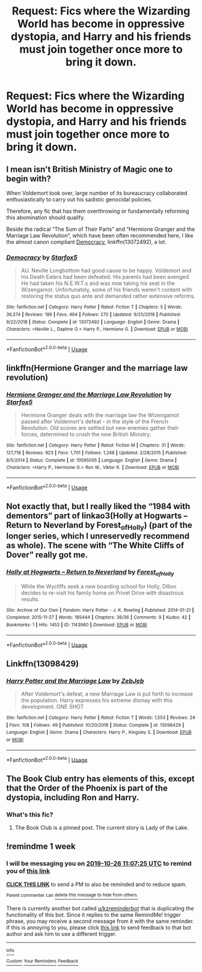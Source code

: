 #+TITLE: Request: Fics where the Wizarding World has become in oppressive dystopia, and Harry and his friends must join together once more to bring it down.

* Request: Fics where the Wizarding World has become in oppressive dystopia, and Harry and his friends must join together once more to bring it down.
:PROPERTIES:
:Score: 9
:DateUnix: 1571407445.0
:DateShort: 2019-Oct-18
:FlairText: Request
:END:

** I mean isn't British Ministry of Magic one to begin with?

When Voldemort took over, large number of its bureaucracy collaborated enthusiastically to carry out his sadistic genocidal policies.

Therefore, any fic that has them overthrowing or fundamentally reforming this abomination should qualify.

Beside the radical “The Sum of Their Parts” and “Hermione Granger and the Marriage Law Revolution”, which have been often recommended here, I like the almost canon compliant [[https://www.fanfiction.net/s/13072492/1/Democracy][Democracy]], linkffn(13072492), a lot.
:PROPERTIES:
:Author: InquisitorCOC
:Score: 7
:DateUnix: 1571420209.0
:DateShort: 2019-Oct-18
:END:

*** [[https://www.fanfiction.net/s/13072492/1/][*/Democracy/*]] by [[https://www.fanfiction.net/u/2548648/Starfox5][/Starfox5/]]

#+begin_quote
  AU. Neville Longbottom had good cause to be happy. Voldemort and his Death Eaters had been defeated. His parents had been avenged. He had taken his N.E.W.T.s and was now taking his seat in the Wizengamot. Unfortunately, some of his friends weren't content with restoring the status quo ante and demanded rather extensive reforms.
#+end_quote

^{/Site/:} ^{fanfiction.net} ^{*|*} ^{/Category/:} ^{Harry} ^{Potter} ^{*|*} ^{/Rated/:} ^{Fiction} ^{T} ^{*|*} ^{/Chapters/:} ^{5} ^{*|*} ^{/Words/:} ^{36,374} ^{*|*} ^{/Reviews/:} ^{189} ^{*|*} ^{/Favs/:} ^{464} ^{*|*} ^{/Follows/:} ^{270} ^{*|*} ^{/Updated/:} ^{9/25/2018} ^{*|*} ^{/Published/:} ^{9/22/2018} ^{*|*} ^{/Status/:} ^{Complete} ^{*|*} ^{/id/:} ^{13072492} ^{*|*} ^{/Language/:} ^{English} ^{*|*} ^{/Genre/:} ^{Drama} ^{*|*} ^{/Characters/:} ^{<Neville} ^{L.,} ^{Daphne} ^{G.>} ^{Harry} ^{P.,} ^{Hermione} ^{G.} ^{*|*} ^{/Download/:} ^{[[http://www.ff2ebook.com/old/ffn-bot/index.php?id=13072492&source=ff&filetype=epub][EPUB]]} ^{or} ^{[[http://www.ff2ebook.com/old/ffn-bot/index.php?id=13072492&source=ff&filetype=mobi][MOBI]]}

--------------

*FanfictionBot*^{2.0.0-beta} | [[https://github.com/tusing/reddit-ffn-bot/wiki/Usage][Usage]]
:PROPERTIES:
:Author: FanfictionBot
:Score: 3
:DateUnix: 1571420226.0
:DateShort: 2019-Oct-18
:END:


** linkffn(Hermione Granger and the marriage law revolution)
:PROPERTIES:
:Score: 6
:DateUnix: 1571419973.0
:DateShort: 2019-Oct-18
:END:

*** [[https://www.fanfiction.net/s/10595005/1/][*/Hermione Granger and the Marriage Law Revolution/*]] by [[https://www.fanfiction.net/u/2548648/Starfox5][/Starfox5/]]

#+begin_quote
  Hermione Granger deals with the marriage law the Wizengamot passed after Voldemort's defeat - in the style of the French Revolution. Old scores are settled but new enemies gather their forces, determined to crush the new British Ministry.
#+end_quote

^{/Site/:} ^{fanfiction.net} ^{*|*} ^{/Category/:} ^{Harry} ^{Potter} ^{*|*} ^{/Rated/:} ^{Fiction} ^{M} ^{*|*} ^{/Chapters/:} ^{31} ^{*|*} ^{/Words/:} ^{127,718} ^{*|*} ^{/Reviews/:} ^{923} ^{*|*} ^{/Favs/:} ^{1,701} ^{*|*} ^{/Follows/:} ^{1,248} ^{*|*} ^{/Updated/:} ^{2/28/2015} ^{*|*} ^{/Published/:} ^{8/5/2014} ^{*|*} ^{/Status/:} ^{Complete} ^{*|*} ^{/id/:} ^{10595005} ^{*|*} ^{/Language/:} ^{English} ^{*|*} ^{/Genre/:} ^{Drama} ^{*|*} ^{/Characters/:} ^{<Harry} ^{P.,} ^{Hermione} ^{G.>} ^{Ron} ^{W.,} ^{Viktor} ^{K.} ^{*|*} ^{/Download/:} ^{[[http://www.ff2ebook.com/old/ffn-bot/index.php?id=10595005&source=ff&filetype=epub][EPUB]]} ^{or} ^{[[http://www.ff2ebook.com/old/ffn-bot/index.php?id=10595005&source=ff&filetype=mobi][MOBI]]}

--------------

*FanfictionBot*^{2.0.0-beta} | [[https://github.com/tusing/reddit-ffn-bot/wiki/Usage][Usage]]
:PROPERTIES:
:Author: FanfictionBot
:Score: 2
:DateUnix: 1571419990.0
:DateShort: 2019-Oct-18
:END:


** Not exactly that, but I really liked the “1984 with dementors” part of linkao3(Holly at Hogwarts -- Return to Neverland by Forest_of_Holly) (part of the longer series, which I unreservedly recommend as whole). The scene with “The White Cliffs of Dover” really got me.
:PROPERTIES:
:Author: ceplma
:Score: 2
:DateUnix: 1571409664.0
:DateShort: 2019-Oct-18
:END:

*** [[https://archiveofourown.org/works/1143960][*/Holly at Hogwarts -- Return to Neverland/*]] by [[https://www.archiveofourown.org/users/Forest_of_Holly/pseuds/Forest_of_Holly][/Forest_of_Holly/]]

#+begin_quote
  While the Wycliffs seek a new boarding school for Holly, Dillon decides to re-visit his family home on Privet Drive with disastrous results.
#+end_quote

^{/Site/:} ^{Archive} ^{of} ^{Our} ^{Own} ^{*|*} ^{/Fandom/:} ^{Harry} ^{Potter} ^{-} ^{J.} ^{K.} ^{Rowling} ^{*|*} ^{/Published/:} ^{2014-01-21} ^{*|*} ^{/Completed/:} ^{2015-11-27} ^{*|*} ^{/Words/:} ^{185444} ^{*|*} ^{/Chapters/:} ^{36/36} ^{*|*} ^{/Comments/:} ^{9} ^{*|*} ^{/Kudos/:} ^{42} ^{*|*} ^{/Bookmarks/:} ^{1} ^{*|*} ^{/Hits/:} ^{1453} ^{*|*} ^{/ID/:} ^{1143960} ^{*|*} ^{/Download/:} ^{[[https://archiveofourown.org/downloads/1143960/Holly%20at%20Hogwarts%20--.epub?updated_at=1518283105][EPUB]]} ^{or} ^{[[https://archiveofourown.org/downloads/1143960/Holly%20at%20Hogwarts%20--.mobi?updated_at=1518283105][MOBI]]}

--------------

*FanfictionBot*^{2.0.0-beta} | [[https://github.com/tusing/reddit-ffn-bot/wiki/Usage][Usage]]
:PROPERTIES:
:Author: FanfictionBot
:Score: 2
:DateUnix: 1571409695.0
:DateShort: 2019-Oct-18
:END:


** Linkffn(13098429)
:PROPERTIES:
:Author: MoD_Peverell
:Score: 2
:DateUnix: 1571563555.0
:DateShort: 2019-Oct-20
:END:

*** [[https://www.fanfiction.net/s/13098429/1/][*/Harry Potter and the Marriage Law/*]] by [[https://www.fanfiction.net/u/10283561/ZebJeb][/ZebJeb/]]

#+begin_quote
  After Voldemort's defeat, a new Marriage Law is put forth to increase the population. Harry expresses his extreme dismay with this development. ONE SHOT
#+end_quote

^{/Site/:} ^{fanfiction.net} ^{*|*} ^{/Category/:} ^{Harry} ^{Potter} ^{*|*} ^{/Rated/:} ^{Fiction} ^{T} ^{*|*} ^{/Words/:} ^{1,553} ^{*|*} ^{/Reviews/:} ^{24} ^{*|*} ^{/Favs/:} ^{108} ^{*|*} ^{/Follows/:} ^{49} ^{*|*} ^{/Published/:} ^{10/20/2018} ^{*|*} ^{/Status/:} ^{Complete} ^{*|*} ^{/id/:} ^{13098429} ^{*|*} ^{/Language/:} ^{English} ^{*|*} ^{/Genre/:} ^{Drama} ^{*|*} ^{/Characters/:} ^{Harry} ^{P.,} ^{Kingsley} ^{S.} ^{*|*} ^{/Download/:} ^{[[http://www.ff2ebook.com/old/ffn-bot/index.php?id=13098429&source=ff&filetype=epub][EPUB]]} ^{or} ^{[[http://www.ff2ebook.com/old/ffn-bot/index.php?id=13098429&source=ff&filetype=mobi][MOBI]]}

--------------

*FanfictionBot*^{2.0.0-beta} | [[https://github.com/tusing/reddit-ffn-bot/wiki/Usage][Usage]]
:PROPERTIES:
:Author: FanfictionBot
:Score: 1
:DateUnix: 1571563569.0
:DateShort: 2019-Oct-20
:END:


** The Book Club entry has elements of this, except that the Order of the Phoenix is part of the dystopia, including Ron and Harry.
:PROPERTIES:
:Author: thrawnca
:Score: 3
:DateUnix: 1571433076.0
:DateShort: 2019-Oct-19
:END:

*** What's this fic?
:PROPERTIES:
:Author: GMantis
:Score: 1
:DateUnix: 1572467064.0
:DateShort: 2019-Oct-30
:END:

**** The Book Club is a pinned post. The current story is Lady of the Lake.
:PROPERTIES:
:Author: thrawnca
:Score: 1
:DateUnix: 1572467137.0
:DateShort: 2019-Oct-30
:END:


** !remindme 1 week
:PROPERTIES:
:Score: 1
:DateUnix: 1571483245.0
:DateShort: 2019-Oct-19
:END:

*** I will be messaging you on [[http://www.wolframalpha.com/input/?i=2019-10-26%2011:07:25%20UTC%20To%20Local%20Time][*2019-10-26 11:07:25 UTC*]] to remind you of [[https://np.reddit.com/r/HPfanfiction/comments/djnyrb/request_fics_where_the_wizarding_world_has_become/f49t9m8/][*this link*]]

[[https://np.reddit.com/message/compose/?to=RemindMeBot&subject=Reminder&message=%5Bhttps%3A%2F%2Fwww.reddit.com%2Fr%2FHPfanfiction%2Fcomments%2Fdjnyrb%2Frequest_fics_where_the_wizarding_world_has_become%2Ff49t9m8%2F%5D%0A%0ARemindMe%21%202019-10-26%2011%3A07%3A25%20UTC][*CLICK THIS LINK*]] to send a PM to also be reminded and to reduce spam.

^{Parent commenter can} [[https://np.reddit.com/message/compose/?to=RemindMeBot&subject=Delete%20Comment&message=Delete%21%20djnyrb][^{delete this message to hide from others.}]]

There is currently another bot called [[/u/kzreminderbot][u/kzreminderbot]] that is duplicating the functionality of this bot. Since it replies to the same RemindMe! trigger phrase, you may receive a second message from it with the same reminder. If this is annoying to you, please click [[https://np.reddit.com/message/compose/?to=kzreminderbot&subject=Feedback%21%20KZ%20Reminder%20Bot][this link]] to send feedback to that bot author and ask him to use a different trigger.

--------------

[[https://np.reddit.com/r/RemindMeBot/comments/c5l9ie/remindmebot_info_v20/][^{Info}]]

[[https://np.reddit.com/message/compose/?to=RemindMeBot&subject=Reminder&message=%5BLink%20or%20message%20inside%20square%20brackets%5D%0A%0ARemindMe%21%20Time%20period%20here][^{Custom}]]
[[https://np.reddit.com/message/compose/?to=RemindMeBot&subject=List%20Of%20Reminders&message=MyReminders%21][^{Your Reminders}]]
[[https://np.reddit.com/message/compose/?to=Watchful1&subject=RemindMeBot%20Feedback][^{Feedback}]]
:PROPERTIES:
:Author: RemindMeBot
:Score: 1
:DateUnix: 1571483270.0
:DateShort: 2019-Oct-19
:END:
